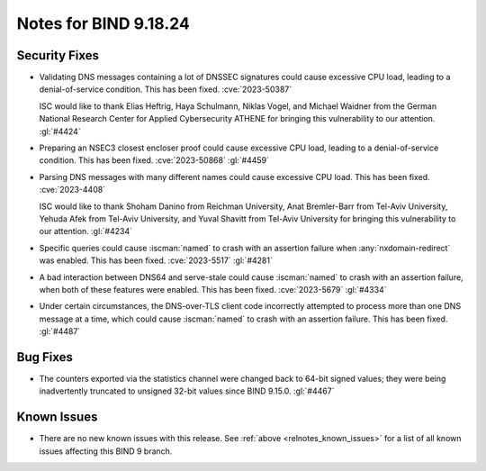 .. Copyright (C) Internet Systems Consortium, Inc. ("ISC")
..
.. SPDX-License-Identifier: MPL-2.0
..
.. This Source Code Form is subject to the terms of the Mozilla Public
.. License, v. 2.0.  If a copy of the MPL was not distributed with this
.. file, you can obtain one at https://mozilla.org/MPL/2.0/.
..
.. See the COPYRIGHT file distributed with this work for additional
.. information regarding copyright ownership.

Notes for BIND 9.18.24
----------------------

Security Fixes
~~~~~~~~~~~~~~

- Validating DNS messages containing a lot of DNSSEC signatures could
  cause excessive CPU load, leading to a denial-of-service condition.
  This has been fixed. :cve:`2023-50387`

  ISC would like to thank Elias Heftrig, Haya Schulmann, Niklas Vogel,
  and Michael Waidner from the German National Research Center for
  Applied Cybersecurity ATHENE for bringing this vulnerability to our
  attention. :gl:`#4424`

- Preparing an NSEC3 closest encloser proof could cause excessive CPU
  load, leading to a denial-of-service condition. This has been fixed.
  :cve:`2023-50868` :gl:`#4459`

- Parsing DNS messages with many different names could cause excessive
  CPU load. This has been fixed. :cve:`2023-4408`

  ISC would like to thank Shoham Danino from Reichman University, Anat
  Bremler-Barr from Tel-Aviv University, Yehuda Afek from Tel-Aviv
  University, and Yuval Shavitt from Tel-Aviv University for bringing
  this vulnerability to our attention. :gl:`#4234`

- Specific queries could cause :iscman:`named` to crash with an
  assertion failure when :any:`nxdomain-redirect` was enabled. This has
  been fixed. :cve:`2023-5517` :gl:`#4281`

- A bad interaction between DNS64 and serve-stale could cause
  :iscman:`named` to crash with an assertion failure, when both of these
  features were enabled. This has been fixed. :cve:`2023-5679`
  :gl:`#4334`

- Under certain circumstances, the DNS-over-TLS client code incorrectly
  attempted to process more than one DNS message at a time, which could
  cause :iscman:`named` to crash with an assertion failure. This has
  been fixed. :gl:`#4487`

Bug Fixes
~~~~~~~~~

- The counters exported via the statistics channel were changed back to
  64-bit signed values; they were being inadvertently truncated to
  unsigned 32-bit values since BIND 9.15.0. :gl:`#4467`

Known Issues
~~~~~~~~~~~~

- There are no new known issues with this release. See :ref:`above
  <relnotes_known_issues>` for a list of all known issues affecting this
  BIND 9 branch.
